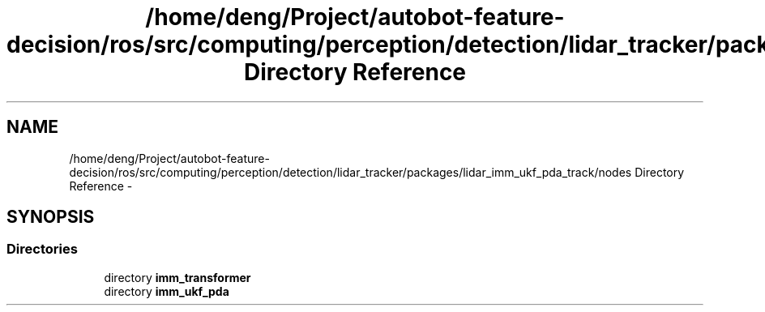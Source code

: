 .TH "/home/deng/Project/autobot-feature-decision/ros/src/computing/perception/detection/lidar_tracker/packages/lidar_imm_ukf_pda_track/nodes Directory Reference" 3 "Fri May 22 2020" "Autoware_Doxygen" \" -*- nroff -*-
.ad l
.nh
.SH NAME
/home/deng/Project/autobot-feature-decision/ros/src/computing/perception/detection/lidar_tracker/packages/lidar_imm_ukf_pda_track/nodes Directory Reference \- 
.SH SYNOPSIS
.br
.PP
.SS "Directories"

.in +1c
.ti -1c
.RI "directory \fBimm_transformer\fP"
.br
.ti -1c
.RI "directory \fBimm_ukf_pda\fP"
.br
.in -1c
